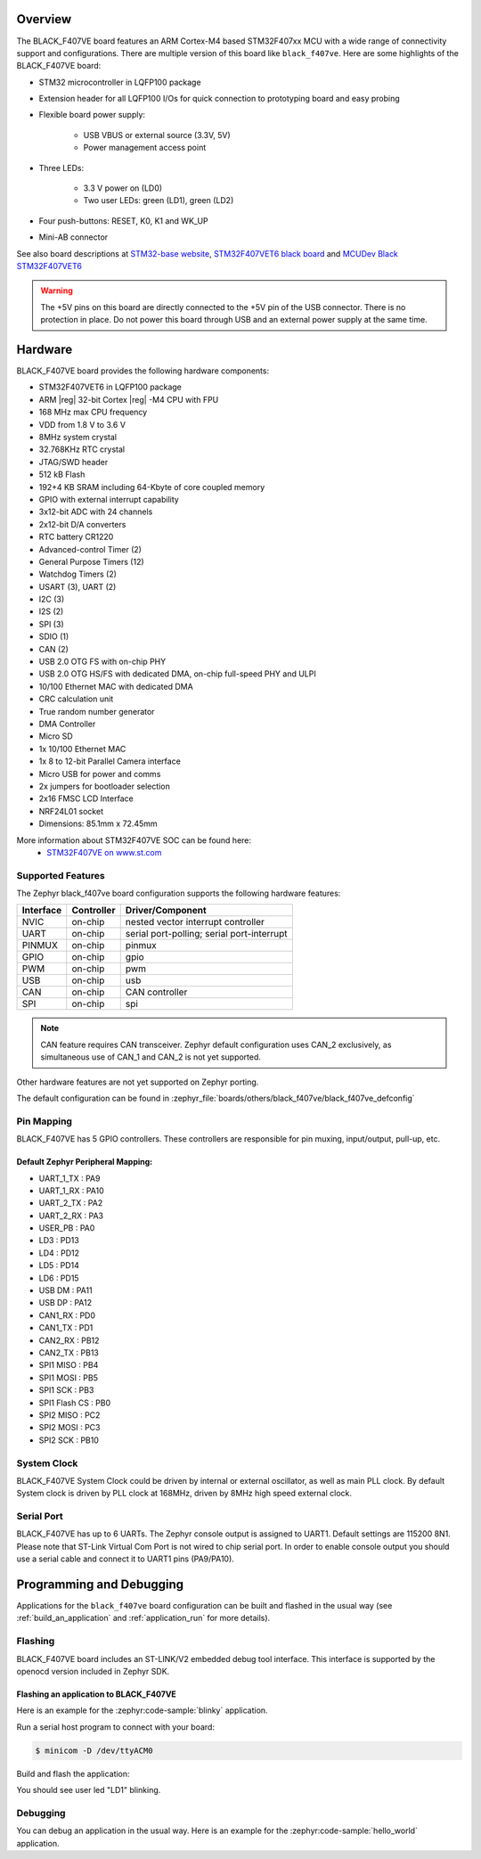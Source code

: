 .. zephyr:board:: black_f407ve

Overview
********

The BLACK_F407VE board features an ARM Cortex-M4 based STM32F407xx MCU
with a wide range of connectivity support and configurations. There are
multiple version of this board like ``black_f407ve``.
Here are some highlights of the BLACK_F407VE board:

- STM32 microcontroller in LQFP100 package
- Extension header for all LQFP100 I/Os for quick connection to prototyping
  board and easy probing
- Flexible board power supply:

       - USB VBUS or external source (3.3V, 5V)
       - Power management access point

- Three LEDs:

       - 3.3 V power on (LD0)
       - Two user LEDs: green (LD1), green (LD2)

- Four push-buttons: RESET, K0, K1 and WK_UP
- Mini-AB connector

See also board descriptions at `STM32-base website`_,
`STM32F407VET6 black board`_ and `MCUDev Black STM32F407VET6`_

.. warning:: The +5V pins on this board are directly connected to the +5V pin
	     of the USB connector. There is no protection in place. Do not
	     power this board through USB and an external power supply at
	     the same time.


Hardware
********

BLACK_F407VE board provides the following hardware components:

- STM32F407VET6 in LQFP100 package
- ARM |reg| 32-bit Cortex |reg| -M4 CPU with FPU
- 168 MHz max CPU frequency
- VDD from 1.8 V to 3.6 V
- 8MHz system crystal
- 32.768KHz RTC crystal
- JTAG/SWD header
- 512 kB Flash
- 192+4 KB SRAM including 64-Kbyte of core coupled memory
- GPIO with external interrupt capability
- 3x12-bit ADC with 24 channels
- 2x12-bit D/A converters
- RTC battery CR1220
- Advanced-control Timer (2)
- General Purpose Timers (12)
- Watchdog Timers (2)
- USART (3), UART (2)
- I2C (3)
- I2S (2)
- SPI (3)
- SDIO (1)
- CAN (2)
- USB 2.0 OTG FS with on-chip PHY
- USB 2.0 OTG HS/FS with dedicated DMA, on-chip full-speed PHY and ULPI
- 10/100 Ethernet MAC with dedicated DMA
- CRC calculation unit
- True random number generator
- DMA Controller
- Micro SD
- 1x 10/100 Ethernet MAC
- 1x 8 to 12-bit Parallel Camera interface
- Micro USB for power and comms
- 2x jumpers for bootloader selection
- 2x16 FMSC LCD Interface
- NRF24L01 socket
- Dimensions: 85.1mm x 72.45mm

More information about STM32F407VE SOC can be found here:
       - `STM32F407VE on www.st.com`_

Supported Features
==================

The Zephyr black_f407ve board configuration supports the following hardware
features:

+-----------+------------+-------------------------------------+
| Interface | Controller | Driver/Component                    |
+===========+============+=====================================+
| NVIC      | on-chip    | nested vector interrupt controller  |
+-----------+------------+-------------------------------------+
| UART      | on-chip    | serial port-polling;                |
|           |            | serial port-interrupt               |
+-----------+------------+-------------------------------------+
| PINMUX    | on-chip    | pinmux                              |
+-----------+------------+-------------------------------------+
| GPIO      | on-chip    | gpio                                |
+-----------+------------+-------------------------------------+
| PWM       | on-chip    | pwm                                 |
+-----------+------------+-------------------------------------+
| USB       | on-chip    | usb                                 |
+-----------+------------+-------------------------------------+
| CAN       | on-chip    | CAN controller                      |
+-----------+------------+-------------------------------------+
| SPI       | on-chip    | spi                                 |
+-----------+------------+-------------------------------------+

.. note:: CAN feature requires CAN transceiver.
	  Zephyr default configuration uses CAN_2 exclusively, as
	  simultaneous use of CAN_1 and CAN_2 is not yet supported.

Other hardware features are not yet supported on Zephyr porting.

The default configuration can be found in
:zephyr_file:`boards/others/black_f407ve/black_f407ve_defconfig`


Pin Mapping
===========

BLACK_F407VE has 5 GPIO controllers. These controllers are responsible for pin
muxing, input/output, pull-up, etc.

.. image:: img/stm32f407vet6_left02.jpg
     :align: center
     :alt: left pins

.. image:: img/stm32f407vet6_right01.jpg
     :align: center
     :alt: right pins

.. image:: img/stm32f407vet6_st-link02.jpg
     :align: center
     :alt: bottom and top pins

Default Zephyr Peripheral Mapping:
----------------------------------

.. rst-class:: rst-columns

- UART_1_TX : PA9
- UART_1_RX : PA10
- UART_2_TX : PA2
- UART_2_RX : PA3
- USER_PB : PA0
- LD3 : PD13
- LD4 : PD12
- LD5 : PD14
- LD6 : PD15
- USB DM : PA11
- USB DP : PA12
- CAN1_RX : PD0
- CAN1_TX : PD1
- CAN2_RX : PB12
- CAN2_TX : PB13
- SPI1 MISO : PB4
- SPI1 MOSI : PB5
- SPI1 SCK : PB3
- SPI1 Flash CS : PB0
- SPI2 MISO : PC2
- SPI2 MOSI : PC3
- SPI2 SCK : PB10

System Clock
============

BLACK_F407VE System Clock could be driven by internal or external oscillator,
as well as main PLL clock. By default System clock is driven by PLL clock
at 168MHz, driven by 8MHz high speed external clock.

Serial Port
===========

BLACK_F407VE has up to 6 UARTs. The Zephyr console output is assigned to UART1.
Default settings are 115200 8N1.
Please note that ST-Link Virtual Com Port is not wired to chip serial port.
In order to enable console output you should use a serial cable and connect
it to UART1 pins (PA9/PA10).


Programming and Debugging
*************************

Applications for the ``black_f407ve`` board configuration can be built and
flashed in the usual way (see :ref:`build_an_application` and
:ref:`application_run` for more details).

Flashing
========

BLACK_F407VE board includes an ST-LINK/V2 embedded debug tool interface.
This interface is supported by the openocd version included in Zephyr SDK.

Flashing an application to BLACK_F407VE
---------------------------------------

Here is an example for the :zephyr:code-sample:`blinky` application.

Run a serial host program to connect with your board:

.. code-block:: console

   $ minicom -D /dev/ttyACM0

Build and flash the application:

.. zephyr-app-commands::
   :zephyr-app: samples/basic/blinky
   :board: black_f407ve
   :goals: build flash

You should see user led "LD1" blinking.

Debugging
=========

You can debug an application in the usual way.  Here is an example for the
:zephyr:code-sample:`hello_world` application.

.. zephyr-app-commands::
   :zephyr-app: samples/hello_world
   :board: black_f407ve
   :maybe-skip-config:
   :goals: debug

.. _STM32-base website:
   https://stm32-base.org/boards/STM32F407VET6-STM32-F4VE-V2.0.html

.. _STM32F407VE on www.st.com:
   https://www.st.com/en/microcontrollers/stm32f407ve.html

.. _STM32F407VET6 black board:
   https://os.mbed.com/users/hudakz/code/STM32F407VET6_Hello/

.. _MCUDev Black STM32F407VET6:
   https://github.com/mcauser/BLACK_F407VE
